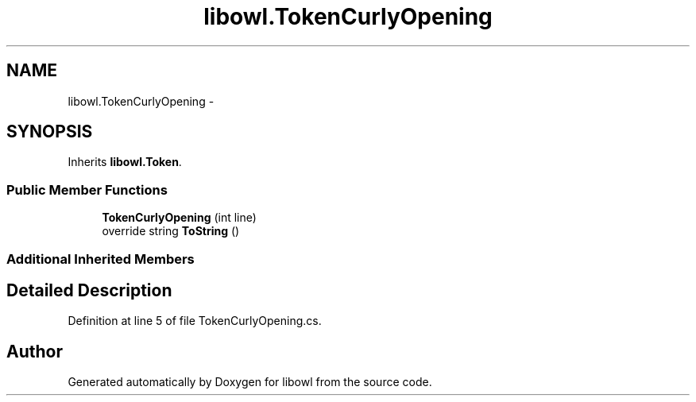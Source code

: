 .TH "libowl.TokenCurlyOpening" 3 "Thu Nov 27 2014" "libowl" \" -*- nroff -*-
.ad l
.nh
.SH NAME
libowl.TokenCurlyOpening \- 
.SH SYNOPSIS
.br
.PP
.PP
Inherits \fBlibowl\&.Token\fP\&.
.SS "Public Member Functions"

.in +1c
.ti -1c
.RI "\fBTokenCurlyOpening\fP (int line)"
.br
.ti -1c
.RI "override string \fBToString\fP ()"
.br
.in -1c
.SS "Additional Inherited Members"
.SH "Detailed Description"
.PP 
Definition at line 5 of file TokenCurlyOpening\&.cs\&.

.SH "Author"
.PP 
Generated automatically by Doxygen for libowl from the source code\&.

